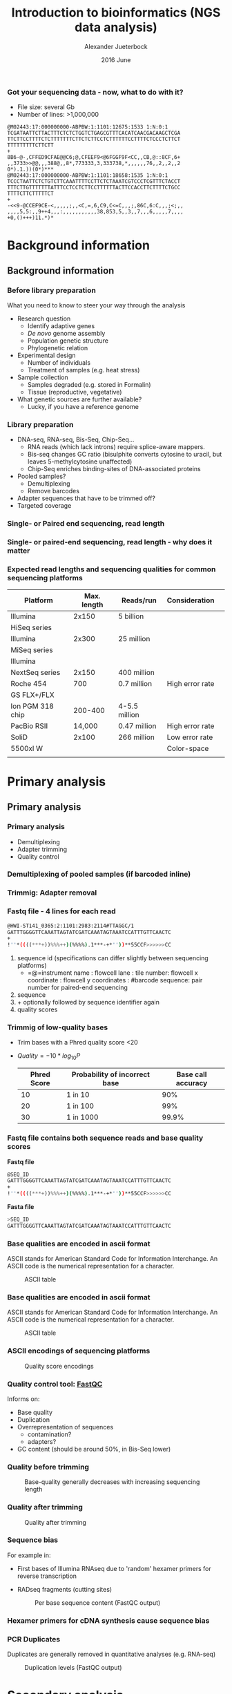 #+startup: beamer
#+LaTeX_CLASS: beamer
#+LATEX_CLASS_OPTIONS: [presentation]
#+LaTeX_HEADER: \usepackage{minted}
#+LaTeX_HEADER: \usemintedstyle{emacs}
#+startup: beamer
#+LaTeX_CLASS: beamer
#+LATEX_CLASS_OPTIONS: [presentation]
#+LaTeX_HEADER: \usepackage{minted}
#+LaTeX_HEADER: \usepackage{xcolor}
#+LaTeX_HEADER: \useoutertheme[subsection=false]{smoothbars}
#+LaTeX_HEADER: \usecolortheme{whale}
#+LaTeX_HEADER: \useinnertheme{rectangles}
#+LaTeX_HEADER: \setbeamertemplate{footline}[frame number]
#+LaTeX_HEADER: \usemintedstyle{emacs}
#+LATEX_HEADER: \usepackage[natbib=true,uniquelist=false,bibstyle=authoryear-comp,citestyle=authoryear-comp,sorting=nyt,sortcase=false,sortcites=true,minbibnames=6,maxbibnames=6,maxcitenames=2,hyperref=false,backref=false,backend=bibtex,isbn=false,url=false,doi=false,eprint=false,firstinits=true,terseinits=true,dashed=false,uniquename=false,uniquelist=false]{biblatex}
#+LATEX_HEADER: \addbibresource{/home/alj/Dropbox.personal/Dropbox/Literature/CompleteLiterature.bib}

# #+LATEX_HEADER:\bibliography{/home/alj/Dropbox.personal/Dropbox/Literature/CompleteLiterature.bib}

#+LATEX_HEADER: \usepackage{tikz,graphics,graphicx}

#+LATEX_HEADER: \usetikzlibrary{decorations.shapes,arrows,decorations.pathreplacing,decorations.pathmorphing,backgrounds}
#+LATEX_HEADER: \usetikzlibrary{decorations.pathmorphing}
#+LATEX_HEADER: \usetikzlibrary{shapes.geometric}

#+OPTIONS: H:3 toc:nil 

#+MACRO: BEAMERMODE presentation
#+MACRO: BEAMERTHEME Antibes
#+MACRO: BEAMERCOLORTHEME lily
#+MACRO: BEAMERSUBJECT RMRF
#+MACRO: BEAMERINSTITUTE Marine Ecology Group, UiN, Norway
#+COLUMNS: %40ITEM %10BEAMER_env(Env) %9BEAMER_envargs(Env Args) %4BEAMER_col(Col) %10BEAMER_extra(Extra)

#+TITLE:     Introduction to bioinformatics (NGS data analysis)
#+AUTHOR:    Alexander Jueterbock
#+EMAIL:     Alexander-Jueterbock@web.de
#+DATE:      2016 June

*** Got your sequencing data - now, what to do with it?
 #+begin_latex
 \begin{footnotesize}
 #+end_latex
 - File size: several Gb
 - Number of lines: >1,000,000

 #+begin_example 
 @M02443:17:000000000-ABPBW:1:1101:12675:1533 1:N:0:1
 TCGATAATTCTTACTTTCTCTCTGGTCTGAGCGTTTCACATCAACGACAAGCTCGA
 TTCTTCCTTTTCTCTTTTTTTCTTCTCTTCCTCTTTTTTCCTTTTCTCCCTCTTCT
 TTTTTTTTTCTTCTT
 +
 8B6-@-,CFFED9CFAE@@C6;@,CFEEF9<@6FGGF9F<CC,,CB,@::8CF,6+
 ,,3733>>@@,,,388@,,8*,773333,3,333738,*,,,,,,76,,2,,2,,2
 0*).1.))(0*)***
 @M02443:17:000000000-ABPBW:1:1101:18658:1535 1:N:0:1
 TCCCTAATTCTCTGTCTTCAAATTTTCCTTCTCTAAATCGTCCCTCGTTTCTACCT
 TTTCTTGTTTTTTTATTTCCTCCTCTTCCTTTTTTACTTCCACCTTCTTTTCTGCC
 TTTTCTTCTTTTTCT
 +
 -<<9-@CCEF9CE-<,,,,,;,,<C,=,6,C9,C<=C,,,;,86C,6:C,,,;<;,,
 ,,,,5,5:,,9++4,,,:,,,,,,,,,,,38,853,5,,3,,7,,,6,,,,,7,,,,
 +0,()+++)11.*)*
 #+end_example

 #+begin_latex
 \end{footnotesize}
 #+end_latex



* Background information
** Background information
*** Before library preparation
 What you need to know to steer your way through the analysis
   - Research question
     - Identify adaptive genes
     - /De novo/ genome assembly
     - Population genetic structure
     - Phylogenetic relation
   - Experimental design
     - Number of individuals
     - Treatment of samples (e.g. heat stress)
   - Sample collection
     - Samples degraded (e.g. stored in Formalin)
     - Tissue (reproductive, vegetative)
   - What genetic sources are further available? 
     - Lucky, if you have a reference genome
*** Library preparation
  - DNA-seq, RNA-seq, Bis-Seq, Chip-Seq...
    - RNA reads (which lack introns) require splice-aware mappers.
    - Bis-seq changes GC ratio (bisulphite converts cytosine to uracil, but leaves 5-methylcytosine unaffected)
    - Chip-Seq enriches binding-sites of DNA-associated proteins
  - Pooled samples?
    - Demultiplexing
    - Remove barcodes
  - Adapter sequences that have to be trimmed off?
  - Targeted coverage
*** Single- or Paired end sequencing, read length
 #+begin_latex 
 \begin{center}

 \begin{figure}[htb]
 \setlength{\belowcaptionskip}{-1cm}
 \scalebox{1}{
 \begin{tikzpicture}
 \draw [red, line width=0.2cm] (0cm,0cm) --  (1cm,0cm);
 \draw [gray, line width=0.2cm] (1cm,0cm) --  (10cm,0cm);
 \draw [blue, line width=0.2cm] (10cm,0cm) --  (11cm,0cm);
 \node [color=red,anchor=west] at (0cm,-0.5cm){Adapter};
 \node [color=blue,anchor=east] at (11cm,-0.5cm){Adapter};

 \node [color=gray,anchor=south] at (5cm,1cm) {Library fragment};

 \node [color=red,anchor=west] at (0cm,-1cm) {Flowcell/bead binding sequences};
 \node [color=red,anchor=west] at (0cm,-1.5cm) {Amplification primers};
 \node [color=red,anchor=west] at (0cm,-2cm) {Sequencing primers};	
 \node [color=red,anchor=west] at (0cm,-2.5cm) {Barcodes};


 \node [color=blue,anchor=east] at (11cm,-1cm) {Flowcell/bead binding sequences};
 \node [color=blue,anchor=east] at (11cm,-1.5cm) {Amplification primers};
 \node [color=blue,anchor=east] at (11cm,-2cm) {Sequencing primers};	
 \node [color=blue,anchor=east] at (11cm,-2.5cm) {Barcodes};



 \end{tikzpicture}
 }
 \end{figure}
 \end{center}
 #+end_latex

*** Single- or paired-end sequencing, read length - why does it matter
 #+begin_latex 
 \begin{center}

 \begin{figure}[htb]
 \setlength{\belowcaptionskip}{-1cm}
 \scalebox{1}{
 \begin{tikzpicture}

 \node [color=gray,anchor=south] at (2cm,1.5cm) {Single-end};
 \node [color=gray,anchor=south] at (7cm,1.5cm) {Paired-end};

 \draw [red, line width=0.2cm] (0cm,0cm) --  (1cm,0cm);
 \draw [gray, line width=0.2cm] (1cm,0cm) --  (3cm,0cm);
 \draw [blue, line width=0.2cm] (3cm,0cm) --  (4cm,0cm);
 \draw [red,-latex] (0.5cm,0.5cm) -- node [above,color=red] {Read 1} (2.5cm,0.5cm);

 \begin{scope}[yshift=-2cm]
 \draw [red, line width=0.2cm] (0cm,0cm) --  (1cm,0cm);
 \draw [gray, line width=0.2cm] (1cm,0cm) --  (3cm,0cm);
 \draw [blue, line width=0.2cm] (3cm,0cm) --  (4cm,0cm);
 \draw [red,-latex] (0.5cm,0.5cm) -- node [above,color=red] {Read 1} (3.5cm,0.5cm);
 \end{scope}

 \begin{scope}[yshift=-4cm]
 \draw [red, line width=0.2cm] (0cm,0cm) --  (1cm,0cm);
 \draw [blue, line width=0.2cm] (1cm,0cm) --  (2cm,0cm);
 \draw [red,-latex] (0.5cm,0.5cm) -- node [above,color=red] {Read 1} (2cm,0.5cm);
 \end{scope}

 \begin{scope}[xshift=5cm]
 \draw [red, line width=0.2cm] (0cm,0cm) --  (1cm,0cm);
 \draw [gray, line width=0.2cm] (1cm,0cm) --  (3cm,0cm);
 \draw [blue, line width=0.2cm] (3cm,0cm) --  (4cm,0cm);
 \draw [red,-latex] (0.5cm,0.5cm) -- node [above,color=red] {Read 1} (1.8cm,0.5cm);
 \draw [blue,latex-] (2.2cm,-0.7cm) -- node [above,color=blue] {Read 2} (3.5cm,-0.7cm);
 \end{scope}

 \begin{scope}[yshift=-2cm,xshift=5cm]
 \draw [red, line width=0.2cm] (0cm,0cm) --  (1cm,0cm);
 \draw [gray, line width=0.2cm] (1cm,0cm) --  (3cm,0cm);
 \draw [blue, line width=0.2cm] (3cm,0cm) --  (4cm,0cm);
 \draw [red,-latex] (0.5cm,0.5cm) -- node [above,color=red] {Read 1} (2.8cm,0.5cm);
 \draw [blue,latex-] (1.2cm,-0.7cm) -- node [above,color=blue] {Read 2} (3.5cm,-0.7cm);
 \end{scope}

 \begin{scope}[yshift=-4cm,xshift=5cm]
 \draw [red, line width=0.2cm] (0cm,0cm) --  (1cm,0cm);
 \draw [blue, line width=0.2cm] (1cm,0cm) --  (2cm,0cm);
 \draw [red,-latex] (0.5cm,0.5cm) -- node [above,color=red] {Read 1} (2cm,0.5cm);
 \draw [blue,latex-] (0cm,-0.7cm) -- node [above,color=blue] {Read 2} (2cm,-0.7cm);
 \end{scope}



 \end{tikzpicture}
 }
 \end{figure}
 \end{center}
 #+end_latex

*** Expected read lengths and sequencing qualities for common sequencing platforms

 #+begin_latex
 \begin{small}
 #+end_latex

 #+ATTR_LATEX: :align l r r l
 | *Platform*           | *Max. length* | *Reads/run*     | *Consideration* |   |
 |----------------------+---------------+-----------------+-----------------+---|
 | Illumina             |         2x150 | 5 billion       |                 |   |
 | HiSeq series         |               |                 |                 |   |
 |----------------------+---------------+-----------------+-----------------+---|
 | Illumina             |         2x300 | 25 million      |                 |   |
 | MiSeq series         |               |                 |                 |   |
 |----------------------+---------------+-----------------+-----------------+---|
 | Illumina             |               |                 |                 |   |
 | NextSeq series       |         2x150 | 400 million     |                 |   |
 |----------------------+---------------+-----------------+-----------------+---|
 | Roche 454            |           700 | 0.7 million     | High error rate |   |
 | GS FLX+/FLX          |               |                 |                 |   |
 |----------------------+---------------+-----------------+-----------------+---|
 | Ion  PGM    318 chip |       200-400 | 4-5.5   million |                 |   |
 |----------------------+---------------+-----------------+-----------------+---|
 | PacBio RSII          |        14,000 | 0.47 million    | High error rate |   |
 |----------------------+---------------+-----------------+-----------------+---|
 | SoliD                |         2x100 | 266 million     | Low error rate  |   |
 | 5500xl W             |               |                 | Color-space     |   |
 |                      |               |                 |                 |   |

 #+begin_latex
 \end{small}
 #+end_latex


* Primary analysis
** Primary analysis
*** Primary analysis
 - Demultiplexing
 - Adapter trimming
 - Quality control



*** Demultiplexing of pooled samples (if barcoded inline)
 #+begin_latex
 \textcolor{blue}{AATTA}\textcolor{green}{NNNNNNNNNNNNNNN}\textcolor{white}{XXXXX}\textcolor{blue}{File 1}\\
 \textcolor{white}{}\\
 \textcolor{red}{AGTCG}\textcolor{green}{NNNNNNNNNNNNNNN}\textcolor{white}{XXXXX}\textcolor{red}{File 2}\\
 \textcolor{white}{}\\
 \textcolor{red}{AGTCG}\textcolor{green}{NNNNNNNNNNNNNNN}\textcolor{white}{XXXXX}\textcolor{red}{File 2}\\
 \textcolor{white}{}\\
 \textcolor{orange}{GCCAT}\textcolor{green}{NNNNNNNNNNNNNNN}\textcolor{white}{XXXXX}\textcolor{orange}{File 3}\\
 \textcolor{white}{}\\
 \textcolor{blue}{AATTA}\textcolor{green}{NNNNNNNNNNNNNNN}\textcolor{white}{XXXXX}\textcolor{blue}{File 1}\\
 \textcolor{white}{}\\
 \textcolor{orange}{GCCAT}\textcolor{green}{NNNNNNNNNNNNNNN}\textcolor{white}{XXXXX}\textcolor{orange}{File 3}\\
 \textcolor{white}{}\\
 \textcolor{red}{AGTCG}\textcolor{green}{NNNNNNNNNNNNNNN}\textcolor{white}{XXXXX}\textcolor{red}{File 2}\\
 #+end_latex

*** Trimmig: Adapter removal



 #+begin_latex
 Mostly \textcolor{blue}{3'adapters} disturb assembly and alignment
 \textcolor{white}{dd}\\
 \textcolor{white}{dd}\\
 \textcolor{red}{GATTTGGGGTTCAA}NNNNNNN\textcolor{blue}{ATTAGTATCGAT}\\
 \textcolor{white}{}\\
 \textcolor{red}{GATTTGGGGTTCAA}NNNNNNN\textcolor{blue}{ATTAGTATCGAT}\\
 \textcolor{white}{}\\
 \textcolor{red}{TTGGGGTTCAA}NNNNNNN\textcolor{blue}{ATTAGTATCGAT}\\
 \textcolor{white}{}\\
 \textcolor{red}{GATTTGGGGTTCAA}NNNNNNN\textcolor{blue}{ATTAGTATCGAT}\\
 \textcolor{white}{}\\
 \textcolor{red}{ATTTGGGGTTCAA}NNNNNNN\textcolor{blue}{ATTAGTATCGAT}\\
 \textcolor{white}{}\\
 \textcolor{red}{GATTTGGGGTTCAA}NNNNNNN\textcolor{blue}{ATTAGTATCGAT}\\
 \textcolor{white}{}\\
 #+end_latex



*** Fastq file - 4 lines for each read
 #+begin_src sh
 @HWI-ST141_0365:2:1101:2983:2114#TTAGGC/1
 GATTTGGGGTTCAAATTAGTATCGATCAAATAGTAAATCCATTTGTTCAACTC
 +
 !''*((((***+))%%%++)(%%%%).1***-+*''))**55CCF>>>>>>CC
 #+end_src

 1. sequence id (specifications can differ slightly between sequencing platforms)
   - =@=instrument name : flowcell lane : tile number: flowcell x coordinate : flowcell y coordinates : #barcode sequence: pair number for paired-end sequencing
 2. sequence
 3. + optionally followed by sequence identifier again
 4. quality scores



*** Trimmig of low-quality bases
- Trim bases with a Phred quality score <20 
- $Quality=-10*log_{10}{P}$

 | Phred Score | Probability of incorrect base | Base call accuracy |
 |-------------+-------------------------------+--------------------|
 |          10 | 1 in 10                       |                90% |
 |          20 | 1 in 100                      |                99% |
 |          30 | 1 in 1000                     |              99.9% |


*** Fastq file contains both sequence reads and base quality scores

 *Fastq file*

 #+begin_src sh :exports code
 @SEQ_ID
 GATTTGGGGTTCAAATTAGTATCGATCAAATAGTAAATCCATTTGTTCAACTC
 +
 !''*((((***+))%%%++)(%%%%).1***-+*''))**55CCF>>>>>>CC
 #+end_src


 *Fasta file*

 #+begin_src sh :exports code
 >SEQ_ID
 GATTTGGGGTTCAAATTAGTATCGATCAAATAGTAAATCCATTTGTTCAACTC
 #+end_src


*** Base qualities are encoded in ascii format
 ASCII stands for American Standard Code for Information
 Interchange. An ASCII code is the numerical representation for a
 character.
 #+CAPTION: ASCII table
 #+ATTR_LaTeX: :width 9.5cm :float figure
 [[file:asciifull.png]]




*** Base qualities are encoded in ascii format
 ASCII stands for American Standard Code for Information
 Interchange. An ASCII code is the numerical representation for a
 character.
 #+CAPTION: ASCII table
 #+ATTR_LaTeX: :width 9cm :float figure
 [[file:asciifullzoomed.png]]



*** ASCII encodings of sequencing platforms

 #+CAPTION: Quality score encodings
 #+ATTR_LaTeX: :width 10.5cm :float figure
 [[file:Fastq.png]]








*** Quality control tool: [[http://www.bioinformatics.babraham.ac.uk/projects/fastqc/][FastQC]]
 Informs on:
 - Base quality 
 - Duplication
 - Overrepresentation of sequences
      - contamination?
      - adapters?
 - GC content (should be around 50%, in Bis-Seq lower)
 

*** Quality before trimming
 #+CAPTION: Base-quality generally decreases with increasing sequencing length
 #+ATTR_LaTeX: :width 10cm
 [[file:RawImages/per_base_quality.png]]

*** Quality after trimming
 #+CAPTION: Quality after trimming
 #+ATTR_LaTeX: :width 10cm 
 [[file:TrimmedImages/per_base_quality.png]]

 
*** Sequence bias
For example in: 
- First bases of Illumina RNAseq due to 'random' hexamer primers for reverse transcription 
- RADseq fragments (cutting sites)

 #+begin_latex 
 \begin{center}
 #+end_latex



 #+CAPTION: Per base sequence content (FastQC output)
 #+ATTR_LaTeX: :width 7cm
 [[file:per_base_sequence_content.png]]


 #+begin_latex 
 \tiny{\citep{Hansen2010}}
 \end{center}
 #+end_latex


*** Hexamer primers for cDNA synthesis cause sequence bias

 #+begin_latex 
 \definecolor{adapterp1}{rgb}{0.8431373,0.09803922,0.1098039}
 \definecolor{violet}{rgb}{0.3686275,0.2352941,0.6}
 \definecolor{adapterp2}{rgb}{0, 0 , 0.803922}
 \definecolor{barcode1}{rgb}{0.498039,1,0}
 \definecolor{barcode2}{rgb}{1, 0.647059, 0}
 \definecolor{barcode4}{rgb}{0.196078, 0.803922, 0.196078}
 \definecolor{sequencingprimer}{rgb}{0.9882353,0.5529412,0.3490196}
 \definecolor{amplificationprimer}{rgb}{0.2705882,0.4588235,0.7058824}

 \begin{center}
 \begin{figure}[htb]
 \setlength{\belowcaptionskip}{-1cm}
 \scalebox{1}{
 \begin{tikzpicture}
 \draw [red, line width=0.1cm] (0cm,0cm) -- (5cm,0cm);
 \node [anchor=east, black] at (-0.05cm,0cm) {5'};
 \node [black,anchor=west] at (5.05cm,0cm) {3' fragmented mRNA};
 \draw [blue!50!white, line width=0.1cm] (3cm,-0.5cm) node [black, left=-0.05cm] {3'} -- node[black,scale=0.5]{NNNNNN} (4.4cm,-0.5cm);
 \node[anchor=west,black] at (5.05cm,-0.5cm) {5' random hexamer primer};

 \draw [black,-latex] (2.5cm,-0.8cm) -- (2.5cm,-1.8cm);
 \node [anchor=west, black, text width=4cm,scale=0.8] at (-1cm,-1.3cm) {First strand synthesis};
 \node [anchor=west, black, text width=4cm,scale=0.8] at (3cm,-1.3cm) {Reverse transcription};

 \draw [red, line width=0.1cm] (0cm,-2cm) -- (5cm,-2cm);
 \node [anchor=east, black] at (-0.05cm,-2cm) {5'};
 \node [black,anchor=west] at (5.05cm,-2cm) {3'};
 \draw [blue!50!white, line width=0.1cm] (3cm,-2.5cm) -- node[black,scale=0.5]{NNNNNN} (4.4cm,-2.5cm);
 \draw [blue, line width=0.1cm,latex-] (0.3cm,-2.5cm)  --  (3cm,-2.5cm);
 \node [anchor=east, black] at (-0.05cm,-2.5cm) {3'};
 \node [black,anchor=west] at (5.05cm,-2.5cm) {5'};


 \draw [black,-latex] (2.5cm,-2.8cm) -- (2.5cm,-3.8cm);
 \node [anchor=west, black, text width=4cm,scale=0.8] at (-1cm,-3.3cm) {Second strand synthesis};
 \node [anchor=west, black, text width=5cm,scale=0.8] at (3cm,-3.3cm) {RNAse H, E. coli DNA Polymerase I, T4 DNA Ligase, dNTPs};



 \draw [red, line width=0.1cm] (0cm,-4cm) -- (0.1cm,-4cm);
 \draw [blue, line width=0.1cm,-latex] (0.1cm,-4cm) -- (1.4cm,-4cm);

 \draw [red, line width=0.1cm] (1.5cm,-4cm) -- (1.7cm,-4cm);
 \draw [blue, line width=0.1cm,-latex] (1.7cm,-4cm) -- (2.9cm,-4cm);

 \draw [red, line width=0.1cm] (3.4cm,-4cm) -- (3.56cm,-4cm);
 \draw [blue, line width=0.1cm,-latex] (3.56cm,-4cm) -- (4.8cm,-4cm);

 \node [anchor=east, black] at (-0.05cm,-4cm) {5'};
 \node [black,anchor=west] at (5.05cm,-4cm) {3'};

 \draw [blue!50!white, line width=0.1cm] (3cm,-4.5cm) -- node[black,scale=0.5]{NNNNNN} (4.4cm,-4.5cm);
 \draw [blue, line width=0.1cm] (0cm,-4.5cm)  --  (3cm,-4.5cm);
 \node [anchor=east, black] at (-0.05cm,-4.5cm) {3'};
 \node [black,anchor=west] at (5.05cm,-4.5cm) {5'};



 \end{tikzpicture}
 } 
 \end{figure}
 \end{center}
 #+end_latex

*** PCR Duplicates
 Duplicates are generally removed in quantitative analyses (e.g. RNA-seq)
 #+CAPTION: Duplication levels (FastQC output)
 #+ATTR_LaTeX: :width 8cm
 [[file:duplication_levels.png]] 


* Secondary analysis
** Secondary analysis
*** /De novo/ assembly
 Task: Look for overlapping regions and create contigs (contiguous sequences)
 - Genome assembly software
   - SOAP de NOVO
   - Velvet 
   - MIRA (we use this one in the course)
#     - De Brujin graph method
#     - First method widely used to assemble de novo
#       short (Illumina, SOLiD) reads
   
 - Transcriptome assembly software
   - Review: \citet{Martin2011}
   - Trinity
   - MIRA 
*** /De novo/ assembly: Step by step 
 #+CAPTION: From short sequencing reads to scaffolds
 #+begin_latex 
 \begin{center}
 \begin{figure}[htb]
 \setlength{\belowcaptionskip}{-1cm}
 \scalebox{0.5}{
 \begin{tikzpicture}

 \node [anchor=east, scale=2] at (-1cm, 0.5cm) {Genome};
 \node [anchor=east, scale=2,color=blue] at (-1cm, -2cm) {Reads};
 \node [anchor=east, scale=2,color=orange] at (-1cm, -5cm) {Contigs};
 \node [anchor=east, scale=2,color=gray] at (-1cm, -7cm) {Mate-pair};
 \node [anchor=east, scale=2,color=red] at (-1cm, -9cm) {Scaffold};

 \draw [line width=0.15cm, anchor=west] (0cm,0.5cm) -- (20cm,0.5cm);


 \draw [line width=0.15cm, anchor=west,color=blue] (0cm,-0.5cm) -- (2cm,-0.5cm);
 \draw [line width=0.15cm, anchor=west,color=blue] (0cm,-1cm) -- (2cm,-1.cm);
 \draw [line width=0.15cm, anchor=west,color=blue] (1cm,-1.5cm) -- (3cm,-1.5cm);
 \draw [line width=0.15cm, anchor=west,color=blue] (0cm,-2cm) -- (4cm,-2cm);
 \draw [line width=0.15cm, anchor=west,color=blue] (2cm,-2.5cm) -- (3.5cm,-2.5cm);
 \draw [line width=0.15cm, anchor=west,color=blue] (0.2cm,-3cm) -- (1.7cm,-3cm);

 \draw [line width=0.15cm, anchor=west,color=blue] (12cm,-0.5cm) -- (15cm,-0.5cm);
 \draw [line width=0.15cm, anchor=west,color=blue] (13cm,-1cm) -- (15.3cm,-1cm);
 \draw [line width=0.15cm, anchor=west,color=blue] (11cm,-1.5cm) -- (13cm,-1.5cm);
 \draw [line width=0.15cm, anchor=west,color=blue] (10.5cm,-2cm) -- (14cm,-2cm);
 \draw [line width=0.15cm, anchor=west,color=blue] (11.7cm,-2.5cm) -- (15.6cm,-2.5cm);

 \draw [line width=0.15cm, anchor=west,color=orange] (0cm,-5cm) -- (4cm,-5cm);
 \draw [line width=0.15cm, anchor=west,color=orange] (10.5cm,-5cm) -- (15.6cm,-5cm);

 \draw [line width=0.15cm, anchor=west,color=gray] (3cm,-7cm) -- (3.6cm,-7cm);
 \draw [line width=0.05cm, dashed, anchor=west,color=gray] (3.6cm,-7cm) -- (11.3cm,-7cm);
 \draw [line width=0.15cm, anchor=west,color=gray] (11.3cm,-7cm) -- (11.9cm,-7cm);

 \draw [line width=0.15cm, anchor=west,color=red] (0cm,-9cm) -- (15.6cm,-9cm);

 \end{tikzpicture}
 } 
 \end{figure}
 \end{center}
 #+end_latex
*** /De novo/ assembly: The N50 metric
 N50 is a single measure of the contig length size distribution in an assembly
 - Sort contigs in descending length order
 - Size of contig above which the assembly contains at least 50% of the
   total length of all contigs

 #+CAPTION: From Kane, N.C.
 #+ATTR_LaTeX: :width 11cm
 [[file:N50.png]]
*** Mapping against reference genome/transcriptome
 - Main purposes: 
   - <1>Identify variants (SNPs, InDels)
   - <2>Quantify gene expression

 #+begin_latex 
 \only<1>{
 \begin{center}
 \begin{figure}[htb]
 \setlength{\belowcaptionskip}{-1cm}
 \scalebox{0.5}{
 \begin{tikzpicture}
 \node [anchor=west, black] at (0cm,0cm) {ACAGTTAGGACATAGATTTAAGGCATCGATTATAGCCATAGAT};
 \node [anchor=west, black] at (0cm,-1cm) {ACAGTTAGGACATAGAT\alert{A}TAAGGCATCGATTATAGCCATAGAT};
 \node [anchor=west, black] at (0cm,-1.5cm) {ACAGTTAGGACATAGATTTAAGGCATCGATTATAGCCATAGAT};
 \node [anchor=west, black] at (0cm,-2cm) {ACAGTTAGGACATAGATTTAAGGCATCGATTATAGCCATAGAT};
 \node [anchor=west, black] at (0cm,-2.5cm) {ACAGTTAGGACATAGAT\alert{A}TAAGGCATCGATTATAGCCATAGAT};
 \node [anchor=west, black] at (0cm,-3cm) {ACAGTTAGGACATAGAT\alert{A}TAAGGCATCGATTATAGCCATAGAT};
 \node [anchor=west, black] at (0cm,-3.5cm) {ACAGTTAGGACATAGATTTAAGGCATCGATTATAGCCATAGAT};
 \node [anchor=west, black] at (0cm,-4cm) {ACAGTTAGGACATAGATTTAAGGCATCGATTATAGCCATAGAT};
 \node [anchor=west, black] at (0cm,-4.5cm) {ACAGTTAGGACATAGATTTAAGGCATCGATTATA\alert{-  -  -}ATAGAT};
 \draw [latex-] (4.4cm,-5cm) -- (4.4cm,-6cm) node [scale=1.3,below=0.4cm]{SNP};
 \draw [latex-] (8.8cm,-5cm) -- (8.8cm,-6cm) node [scale=1.3,below=0.4cm]{Deletion};

 \end{tikzpicture}
 } 
 \end{figure}
 \end{center}
 }
 #+end_latex

 #+begin_latex 
 \only<2>{
 \begin{center}
 \begin{figure}[htb]
 \setlength{\belowcaptionskip}{-1cm}
 \scalebox{0.4}{
 \begin{tikzpicture}

 \node [scale=1.6] at (2.2cm,1.5cm) {Gene 1};
 \node [scale=1.6] at (12.6cm,1.5cm) {Gene 2};


 \draw [line width=0.15cm, anchor=west] (0cm,0.5cm) -- (20cm,0.5cm);


 \draw [line width=0.15cm, anchor=west,color=blue] (0cm,-0.5cm) -- (2cm,-0.5cm);
 \draw [line width=0.15cm, anchor=west,color=blue] (0cm,-1cm) -- (2cm,-1.cm);
 \draw [line width=0.15cm, anchor=west,color=blue] (1cm,-1.5cm) -- (3cm,-1.5cm);
 \draw [line width=0.15cm, anchor=west,color=blue] (0cm,-2cm) -- (4cm,-2cm);
 \draw [line width=0.15cm, anchor=west,color=blue] (2cm,-2.5cm) -- (3.5cm,-2.5cm);
 \draw [line width=0.15cm, anchor=west,color=blue] (0.2cm,-3cm) -- (1.7cm,-3cm);
 \draw [line width=0.15cm, anchor=west,color=blue] (2.2cm,-3.5cm) -- (3.2cm,-3.5cm);
 \draw [line width=0.15cm, anchor=west,color=blue] (1cm,-4cm) -- (3.9cm,-4cm);
 \draw [line width=0.15cm, anchor=west,color=blue] (0.2cm,-4.5cm) -- (1.5cm,-4.5cm);
 \draw [line width=0.15cm, anchor=west,color=blue] (12cm,-0.5cm) -- (15cm,-0.5cm);
 \draw [line width=0.15cm, anchor=west,color=blue] (13cm,-1cm) -- (15.3cm,-1cm);
 \draw [line width=0.15cm, anchor=west,color=blue] (11cm,-1.5cm) -- (13cm,-1.5cm);
 \draw [line width=0.15cm, anchor=west,color=blue] (10.5cm,-2cm) -- (14cm,-2cm);
 \draw [line width=0.15cm, anchor=west,color=blue] (11.7cm,-2.5cm) -- (15.6cm,-2.5cm);

 \draw [line width=0.15cm, anchor=west,color=red] (0.1cm,-5cm) -- (2.3cm,-5.cm);
 \draw [line width=0.15cm, anchor=west,color=red] (1.2cm,-5.5cm) -- (3cm,-5.5cm);
 \draw [line width=0.15cm, anchor=west,color=red] (2.8cm,-6cm) -- (4.2cm,-6cm);
 \draw [line width=0.15cm, anchor=west,color=red] (13cm,-3cm) -- (14cm,-3cm);
 \draw [line width=0.15cm, anchor=west,color=red] (12.3cm,-3.5cm) -- (14.3cm,-3.5cm);
 \draw [line width=0.15cm, anchor=west,color=red] (10cm,-4cm) -- (12cm,-4cm);
 \draw [line width=0.15cm, anchor=west,color=red] (10.8cm,-4.5cm) -- (13cm,-4.5cm);
 \draw [line width=0.15cm, anchor=west,color=red] (12cm,-5cm) -- (15.6cm,-5cm);

 \node [scale=1.6,color=blue] at (0cm,-8.5cm) {Population 1};
 \node [scale=1.6,color=red] at (0cm,-9.5cm) {Population 2};


 \end{tikzpicture}
 } 
 \end{figure}
 \end{center}
 }
 #+end_latex
*** Mapping: global alignment
 - Implemented in e.g. BWA, Bowtie2
 - Needleman-Wunsch algorithm
 - Aligns sequences in their full length
 - Used for multiple sequence alignment when sequences are similar 
 #+CAPTION: Global alignment from [[http://rosalind.info/glossary/local-alignment/][rosalind.info]]
 #+ATTR_LaTeX: :width 8cm
 [[file:global.png]]

*** Mapping: local alignment
- Smith-Waterman algorithm
- Clipping of terminal unmatched bases
- Only aligned bases contribute to the alignment's score
- Used to target smaller portions of genes with high similarity
 #+CAPTION: Local alignment from [[http://rosalind.info/glossary/local-alignment/][rosalind.info]]
 #+ATTR_LaTeX: :width 8cm
 [[file:local.png]]

*** Splice-aware alignment of RNAseq reads to the genome
 #+CAPTION: Adapted from \citet{Haas2010}
 #+ATTR_LaTeX: :width 9cm
 [[file:Haas-2010-NatureBiotechnology.png]]
*** Mapping: SAM/BAM files example
 Output format of most alignment programs 

 - Header lines preceded by =@=
 - One tab-delimited line per read
 #+CAPTION: Example from  http://samtools.sourceforge.net/SAM1.pdf	
 #+ATTR_LaTeX: :width 11cm
 [[file:SAMfile.png]]

 - SAM files are large
 - BAM: Compressed binary versions, not human-readable

*** Mapping: Mandatory fields in SAM files
 #+begin_latex
 \begin{center}
 #+end_latex

 #+ATTR_LaTeX: :width 11cm
 [[file:SamFields.png]]

 #+begin_latex
 \normalsize{}
 #+end_latex

 Explanation of the flag field (click here: [[https://ppotato.wordpress.com/2010/08/25/samtool-bitwise-flag-paired-reads/][Link1]], [[http://broadinstitute.github.io/picard/explain-flags.html][Link2]])

 #+begin_latex
 \end{center}
 #+end_latex 

*** Mapping: CIGAR string in SAM files
 #+begin_latex
 \begin{center}
 #+end_latex

 #+ATTR_LaTeX: :width 11cm
 [[file:CIGAR.png]]


 #+begin_latex
 \end{center}
 #+end_latex 


*** Variant calling
 Consistent mismatches in the alignment indicate:
 - Single Nucleotide Polymorphisms (SNPs)
 - Insertions/Deletions (InDels)

*** COMMENT Variant Calling

 #+begin_latex 
 \begin{center}
 Minimum count threshold decreases error rate
 #+end_latex
 #+ATTR_LaTeX: :width 9.5cm
 [[file:Kofler2011Fig3.png]]

 #+begin_latex 
 \tiny{\citep{Kofler2011}}
 \end{center}
 #+end_latex


*** COMMENT Variant calling: Copy number variations 
 #+begin_latex 
 \begin{center}
 \begin{figure}[htb]
 \setlength{\belowcaptionskip}{-1cm}
 \begin{tikzpicture}

 \draw [line width=0.25cm, anchor=west,color=gray] node [color=black, above=2cm,right=1cm] {Sequenced specimen (2 copies)} (0cm,0.5cm) -- (9cm,0.5cm);
 \draw [line width=0.25cm, anchor=west,color=red!80!white] (2cm,0.5cm) -- node [color=black, scale=0.8,left=0.1cm] {A} (4cm,0.5cm);
 \draw [line width=0.25cm, anchor=west,color=red!80!white] (6cm,0.5cm) -- node [color=black, scale=0.8,left=0.1cm] {T} (8cm,0.5cm);

 \draw [line width=0.25cm, anchor=west,color=gray!60!white] (2.3cm,1cm) -- node [color=black, scale=0.8,left=0.3cm] {A} (4cm,1cm);
 \draw [line width=0.25cm, anchor=west,color=gray!60!white] (6cm,1cm) --  (7.4cm,1cm);
 \node [color=black, scale=0.8] at (6.6cm,1cm){T};

 \begin{scope}[yshift=-4cm]
 \draw [line width=0.25cm, anchor=west,color=gray] node [color=black, above=2cm,right=1cm] {Reference sequence (1 copy)} (0cm,0.5cm) -- (5cm,0.5cm);
 \draw [line width=0.25cm, anchor=west,color=red!80!white] (2cm,0.5cm) -- node [color=black, scale=0.8,left=0.1cm] {A} (4cm,0.5cm);

 \draw [line width=0.25cm, anchor=west,color=gray!60!white] (2.3cm,1cm) -- node [color=black, scale=0.8,left=0.3cm] {A} (4cm,1cm);
 \draw [line width=0.25cm, anchor=west,color=gray!60!white] (2cm,1.4cm) -- (3.4cm,1.4cm);
 \node [color=black, scale=0.8] at (2.6cm,1.4cm){T};
 \node [color=black, scale=0.8] at (6cm,1.2cm){False positive SNP};
 \end{scope}

 \end{tikzpicture}
 \end{figure}
 \vspace{0.2cm}
 \tiny{Based on Kofler, R. (\href{http://drrobertkofler.wikispaces.com/file/view/pooledAnalysis_part1.pdf/489488280/pooledAnalysis_part1.pdf}{link})}
 \end{center}
 #+end_latex
 Remove reads of excessive coverage
*** Identified SNPs vary between programs/algorithms
 Venn diagram of the number of SNPs (coverage >400) called with four programs from the same alignment file (ddRAD tags mapped against the genome of Guppy).

 #+begin_latex
 \begin{center}
 #+end_latex
 #+ATTR_LaTeX: :width 7.5cm
 [[file:20150204_SNPs400DP.png]]

 #+begin_latex
 \end{center}
 #+end_latex
*** VCF file format
 Variant call format
 - described in http://www.1000genomes.org/node/101	
 - informs on location and quality of each SNP
*** COMMENT VCF overview
 #+CAPTION: VCF file example overview from \citep{Marckcetta}
 #+ATTR_LaTeX: :width 11.5cm
 [[file:MarckettaVcfFile.png]]


*** VCF file information
 #+begin_latex 
 \begin{center}
 #+end_latex

 #+CAPTION: VCF file info from http://vcftools.sourceforge.net/VCF-poster.pdf
 #+ATTR_LaTeX: :width 11.5cm
 [[file:DanecekVcfFile.png]]

 #+begin_latex 
Phased alleles are on the same chromosome strand
 \end{center}
 #+end_latex

*** VCF file information
 #+begin_latex 
 \begin{center}
 #+end_latex

 #+CAPTION: VCF file info from http://vcftools.sourceforge.net/VCF-poster.pdf
 #+ATTR_LaTeX: :width 11.5cm
 [[file:DanecekVcfFile2.png]]

 #+begin_latex 
Phased alleles are on the same chromosome strand
 \end{center}
 #+end_latex
* Tertiary analysis 
** Tertiary analysis 
*** Differential gene expression analysis
 # - CuffDiff2
 # - DEseq2
 # - edgeR

 #+begin_latex
 \begin{center}
 #+end_latex
 #+CAPTION: Log2 fold-change of expression over the mean of counts normalized by size factors. Differentially expressed genes (p<0.1) are red.
 #+ATTR_LaTeX: :width 5cm
 [[file:MAplot_DESeq2.png]]

 #+begin_latex
 \tiny{From the DESeq2 R package documentation}
 \end{center}
 #+end_latex




*** Clustering

 #+CAPTION: Multivariate grouping of stressed (W) and control (C) seagrass samples. Most variation is explained by the first principle component
 #+ATTR_LaTeX: :width 6cm
 [[file:t2scaled_PCA.png]]




*** Visualizing differential expression
 #+CAPTION: Heatmap of functions that were differentially expressed between Atlantic and Mediterranean seagrass samples. 
 #+ATTR_LaTeX: :width 8.5cm
 [[file:20140521_t9HeatMapCluster.png]]


*** Outlier analysis
 #+begin_latex 
 \begin{center}
 \begin{figure}[htb]
 \setlength{\belowcaptionskip}{-1cm}
 \scalebox{0.7}{
 \begin{tikzpicture}[scale=1.5,decoration=brace]
 \begin{scope}[scale=0.5,xshift=10cm,yshift=20cm,color=black,]
 \node [scale=1.3](Before) at  (-4.5,0) {Before Selection};

 \node [scale=1.3] (After) at (4.5,0) {After Selection};

 \draw [fill=gray!20](-7.5,-1) rectangle (-1.5,-0.8); 
 \draw [fill=blue!60] (-7,-1) rectangle (-6.7,-0.8);
 \draw [fill=blue!60] (-6.1,-1) rectangle (-5.8,-0.8);
 \draw [fill=blue!60] (-4,-1) rectangle (-3.7,-0.8);
 \draw [fill=blue!60] (-2.5,-1) rectangle (-2.2,-0.8);

 \draw [fill=gray!20](7.5,-1) rectangle (1.5,-0.8);
 \draw [fill=blue!60] (7,-1) rectangle (6.7,-0.8);
 \draw [fill=blue!60] (5.8,-1) rectangle (5.2,-0.8);
 \draw [fill=blue!60] (2.5,-1) rectangle (2.2,-0.8);




 \draw [fill=gray!20](-7.5,-1.3) rectangle (-1.5,-1.5);
 \draw [fill=blue!60] (-7.3,-1.3) rectangle (-7,-1.5);
 \draw [fill=blue!60] (-6.7,-1.3) rectangle (-6.4,-1.5);
 \draw [fill=blue!60] (-5.8,-1.3) rectangle (-5.5,-1.5);
 \draw [fill=blue!60] (-4,-1.3) rectangle (-3.7,-1.5);
 \draw [fill=blue!60] (-3.4,-1.3) rectangle (-3.1,-1.5);
 \draw [fill=blue!60] (-2.8,-1.3) rectangle (-2.5,-1.5);
 \draw [fill=blue!60] (-2.2,-1.3) rectangle (-1.9,-1.5);



 \draw [fill=gray!20](7.5,-1.3) rectangle (1.5,-1.5);
 \draw [fill=blue!60] (7.3,-1.3) rectangle (7,-1.5);
 \draw [fill=blue!60] (6.7,-1.3) rectangle (6.4,-1.5);
 \draw [fill=blue!60] (5.8,-1.3) rectangle (5.5,-1.5);
 \draw [fill=blue!60] (4,-1.3) rectangle (3.7,-1.5);
 \draw [fill=blue!60] (3.4,-1.3) rectangle (3.1,-1.5);
 \draw [fill=blue!60] (2.8,-1.3) rectangle (2.5,-1.5);
 \draw [fill=blue!60] (2.2,-1.3) rectangle (1.9,-1.5);




 \draw [fill=gray!20](-7.5,-1.8) rectangle (-1.5,-2);
 \draw [fill=blue!60] (-7.3,-1.8) rectangle (-6.7,-2);
 \draw [fill=blue!60] (-2.2,-1.8) rectangle (-1.9,-2);

 \draw [fill=gray!20](7.5,-1.8) rectangle (1.5,-2);
 \draw [fill=blue!60] (7.3,-1.8) rectangle (6.7,-2);
 \draw [fill=blue!60] (5.5,-1.8) rectangle (5.2,-2);
 \draw [fill=red] (4.9,-1.8) rectangle (4.6,-2);
 \draw [fill=blue!60] (4.6,-1.8) rectangle (4.3,-2);
 \draw [fill=blue!60] (3.4,-1.8) rectangle (3.1,-2);
 \draw [fill=blue!60] (2.8,-1.8) rectangle (2.5,-2);



 \draw [fill=gray!20](-7.5,-2.3) rectangle (-1.5,-2.5);

 \draw [fill=blue!60] (-6.1,-2.3) rectangle (-5.8,-2.5);

 \draw [fill=blue!60] (-4.9,-2.3) rectangle (-4.6,-2.5);
 \draw [fill=red] (-4.6,-2.3) rectangle (-4.3,-2.5);
 \draw [fill=blue!60] (-4,-2.3) rectangle (-3.7,-2.5);



 \draw [fill=gray!20](7.5,-2.3) rectangle (1.5,-2.5);
 \draw [fill=blue!60] (5.5,-2.3) rectangle (5.2,-2.5);
 \draw [fill=red] (4.9,-2.3) rectangle (4.6,-2.5);
 \draw [fill=blue!60] (4.6,-2.3) rectangle (4.3,-2.5);
 \draw [fill=blue!60] (3.4,-2.3) rectangle (3.1,-2.5);


 \draw [fill=gray!20](-7.5,-2.8) rectangle (-1.5,-3);
 \draw [fill=blue!60] (-6.7,-2.8) rectangle (-6.4,-3);
 \draw [fill=blue!60] (-5.2,-2.8) rectangle (-4.6,-3);
 \draw [fill=blue!60] (-2.5,-2.8) rectangle (-2.2,-3);



 \draw [fill=gray!20](7.5,-2.8) rectangle (1.5,-3);
 \draw [fill=blue!60] (5.5,-2.8) rectangle (5.2,-3);
 \draw [fill=red] (4.9,-2.8) rectangle (4.6,-3);
 \draw [fill=blue!60] (4.6,-2.8) rectangle (4.3,-3);
 \draw [fill=blue!60] (3.4,-2.8) rectangle (3.1,-3);
 \draw [fill=blue!60] (2.5,-2.8) rectangle (2.2,-3);



 \draw [fill=gray!20](-7.5,-3.3) rectangle (-1.5,-3.5);
 \draw [fill=blue!60] (-4.6,-3.3) rectangle (-4,-3.5);
 \draw [fill=blue!60] (-3.4,-3.3) rectangle (-2.8,-3.5);



 \draw [fill=gray!20](7.5,-3.3) rectangle (1.5,-3.5);
 \draw [fill=blue!60] (5.5,-3.3) rectangle (5.2,-3.5);
 \draw [fill=red] (4.9,-3.3) rectangle (4.6,-3.5);
 \draw [fill=blue!60] (4.6,-3.3) rectangle (4.3,-3.5);
 \draw [fill=blue!60] (3.4,-3.3) rectangle (3.1,-3.5);
 \draw [fill=blue!60] (3.4,-3.3) rectangle (2.8,-3.5);



 \draw [fill=gray!20](-7.5,-3.8) rectangle (-1.5,-4);
 \draw [fill=blue!60] (-7.3,-3.8) rectangle (-6.7,-4);
 \draw [fill=blue!60] (-5.8,-3.8) rectangle (-5.5,-4);
 \draw [fill=blue!60] (-3.2,-3.8) rectangle (-2.9,-4);

 \draw [fill=gray!20](7.5,-3.8) rectangle (1.5,-4);
 \draw [fill=blue!60] (5.5,-3.8) rectangle (5.2,-4);
 \draw [fill=red] (4.9,-3.8) rectangle (4.6,-4);
 \draw [fill=blue!60] (4.6,-3.8) rectangle (4.3,-4);
 \draw [fill=blue!60] (3.4,-3.8) rectangle (3.1,-4);



 \draw [fill=gray!20](-7.5,-4.3) rectangle (-1.5,-4.5);
 \draw [fill=blue!60] (-6.7,-4.3) rectangle (-6.4,-4.5);
 \draw [fill=blue!60] (-6.1,-4.3) rectangle (-5.8,-4.5);
 \draw [fill=blue!60] (-4.9,-4.3) rectangle (-4.3,-4.5);
 \draw [fill=blue!60] (-3.5,-4.3) rectangle (-3.2,-4.5);
 \draw [fill=blue!60] (-2.5,-4.3) rectangle (-1.9,-4.5);


 \draw [fill=gray!20](7.5,-4.3) rectangle (1.5,-4.5);
 \draw [fill=blue!60] (6.7,-4.3) rectangle (6.4,-4.5);
 \draw [fill=blue!60] (5.5,-4.3) rectangle (5.2,-4.5);
 \draw [fill=red] (4.9,-4.3) rectangle (4.6,-4.5);
 \draw [fill=blue!60] (4.6,-4.3) rectangle (4.3,-4.5);
 \draw [fill=blue!60] (3.4,-4.3) rectangle (3.1,-4.5);
 \draw [fill=blue!60] (3.2,-4.3) rectangle (2.9,-4.5);



 \draw [fill=gray!20](-7.5,-4.8) rectangle (-1.5,-5);
 \draw [fill=blue!60] (-5.8,-4.8) rectangle (-5.5,-5);
 \draw [fill=blue!60] (-3.2,-4.8) rectangle (-2.9,-5);

 \draw [fill=gray!20](7.5,-4.8) rectangle (1.5,-5);
 \draw [fill=blue!60] (5.5,-4.8) rectangle (5.2,-5);
 \draw [fill=red] (4.9,-4.8) rectangle (4.6,-5);
 \draw [fill=blue!60] (4.6,-4.8) rectangle (4.3,-5);
 \draw [fill=blue!60] (3.4,-4.8) rectangle (3.1,-5);



 \draw [fill=gray!20](-7.5,-5.3) rectangle (-1.5,-5.5);
 \draw [fill=blue!60] (-7,-5.3) rectangle (-6.7,-5.5);
 \draw [fill=blue!60] (-4.6,-5.3) rectangle (-4.3,-5.5);
 \draw [fill=blue!60] (-3.5,-5.3) rectangle (-3.2,-5.5);
 \draw [fill=blue!60] (-2.9,-5.3) rectangle (-2.6,-5.5);

 \draw [fill=gray!20](7.5,-5.3) rectangle (1.5,-5.5);
 \draw [fill=blue!60] (7,-5.3) rectangle (6.7,-5.5);
 \draw [fill=blue!60] (5.5,-5.3) rectangle (5.2,-5.5);
 \draw [fill=red] (4.9,-5.3) rectangle (4.6,-5.5);
 \draw [fill=blue!60] (4.6,-5.3) rectangle (4.3,-5.5);
 \draw [fill=blue!60] (3.4,-5.3) rectangle (3.1,-5.5);

 \draw [decorate,thick] (5.5,-5.8) -- (3.1,-5.8);
 \node [scale=1.1] at (4.3,-6.3){Selective Sweep};

 \draw [-latex, very thick] (-1,-3.25) -- (1,-3.25);
 \end{scope}

 \end{tikzpicture}
 }
 \end{figure}
 \vspace{0.2cm}
 \tiny{Based on \citet{Vitti2012}}
 \end{center}
 #+end_latex
*** Outlier detection
 #+begin_latex 
 \begin{center}
 \begin{figure}[htb]
 \setlength{\belowcaptionskip}{-1cm}
 \scalebox{0.5}{
 \begin{tikzpicture}[scale=1.5,decoration=brace]

 \draw [line width=0.1cm] (0,0) -- (10,0);
 \draw [line width=0.1cm,-latex,color=red!50!yellow] (10,0) -- (10,6);
 \draw [line width=0.1cm,-latex,color=red!50!blue] (0,0) -- (0,6);
 \draw [line width=0.1cm] (0,0) -- (0,-0.2);
 \draw [line width=0.1cm] (5,0) -- (5,-0.2);
 \draw [line width=0.1cm] (10,0) -- (10,-0.2);

 \draw [line width=0.1cm,color=red!50!blue] (-0.2,0) -- (0,0);
 \draw [line width=0.1cm,color=red!50!blue] (-0.2,2.5) -- (0,2.5);
 \draw [line width=0.1cm,color=red!50!blue] (-0.2,5) -- (0,5);

 \draw [line width=0.1cm,color=red!50!yellow] (10.2,0) -- (10,0);
 \draw [line width=0.1cm,color=red!50!yellow] (10.2,2.5) -- (10,2.5);
 \draw [line width=0.1cm,color=red!50!yellow] (10.2,5) -- (10,5);

 \node [scale=1.5,color=black] at (5,-1) {cM};
 \node [scale=1.5,color=black] at (0,-0.5) {0};
 \node [scale=1.5,color=black] at (5,-0.5) {100};
 \node [scale=1.5,color=black] at (10,-0.5) {200};

 \node [scale=1.5,color=red!50!blue] at (-0.5,0) {0};
 \node [scale=1.5,color=red!50!blue] at (-0.5,2.5) {0.5};
 \node [scale=1.5,color=red!50!blue] at (-0.5,5) {1};

 \node [scale=1.5,color=red!50!yellow] at (10.5,0) {0};
 \node [scale=1.5,color=red!50!yellow] at (10.5,2.5) {0.5};
 \node [scale=1.5,color=red!50!yellow] at (10.5,5) {1};

 \node [scale=1.5,color=red!50!blue,rotate=90] at (-1,2.5) {$F_{ST}$};
 \node [scale=1.5,color=red!50!yellow,rotate=90] at (11,2.5) {Heterozygosity};

 % Fst values
 \begin{scope}[yscale=5]
 \draw [color=red!50!blue,rounded corners,line width=0.04cm] (0,0.09)--
 (0.2,0.1)--
 (0.4,0.11)--
 (0.6,0.14)--
 (0.8,0.12)--
 (1,0.07)--
 (1.2,0.08)--
 (1.4,0.07)--
 (1.6,0.09)--
 (1.8,0.1)--
 (2,0.08)--
 (2.2,0.13)--
 (2.4,0.29)--
 (2.5,0.7)--
 (2.6,0.76)--
 (2.7,0.6)--
 (2.8,0.4)--
 (3,0.1)--
 (3.2,0.11)--
 (3.4,0.12)--
 (3.6,0.08)--
 (3.8,0.09)--
 (4,0.05)--
 (4.2,0.01)--
 (4.4,0.03)--
 (4.6,0.08)--
 (4.8,0.09)--
 (5,0.05)--
 (5.2,0.06)--
 (5.4,0.1)--
 (5.6,0.08)--
 (5.8,0.09)--
 (6,0.3)--
 (6.1,0.7)--
 (6.2,0.9)--
 (6.3,0.94)--
 (6.4,0.68)--
 (6.5,0.12)--
 (6.6,0.08)--
 (6.8,0.12)--
 (7,0.05)--
 (7.2,0.13)--
 (7.4,0.12)--
 (7.6,0.09)--
 (7.8,0.16)--
 (7.9,0.15)--
 (8,0.07)--
 (8.1,0.05)--
 (8.2,0.07)--
 (8.3,0.08)--
 (8.4,0.12)--
 (8.6,0.08)--
 (8.8,0.05)--
 (9,0.04)--
 (9.2,0.01)--
 (9.4,0.1)--
 (9.6,0.08)--
 (9.8,0.07)--
 (10,0.05);
 \end{scope}

 % Heterozygosity
 \begin{scope}[yscale=5]
 \draw [color=red!50!yellow,rounded corners,line width=0.04cm] (0,0.6)--
 (0.2,0.65)--
 (0.4,0.55)--
 (0.6,0.47)--
 (0.8,0.56)--
 (1,0.6)--
 (1.2,0.67)--
 (1.4,0.71)--
 (1.6,0.65)--
 (1.8,0.59)--
 (2,0.56)--
 (2.2,0.3)--
 (2.4,0.2)--
 (2.5,0.1)--
 (2.6,0.05)--
 (2.7,0.3)--
 (2.8,0.45)--
 (3,0.56)--
 (3.2,0.6)--
 (3.4,0.66)--
 (3.6,0.6)--
 (3.8,0.62)--
 (4,0.65)--
 (4.2,0.66)--
 (4.4,0.65)--
 (4.6,0.67)--
 (4.8,0.67)--
 (5,0.65)--
 (5.2,0.7)--
 (5.4,0.63)--
 (5.6,0.68)--
 (5.8,0.65)--
 (6,0.5)--
 (6.1,0.4)--
 (6.2,0.3)--
 (6.3,0.05)--
 (6.4,0.25)--
 (6.5,0.3)--
 (6.6,0.49)--
 (6.8,0.45)--
 (7,0.55)--
 (7.2,0.56)--
 (7.4,0.57)--
 (7.6,0.55)--
 (7.8,0.53)--
 (7.9,0.45)--
 (8,0.5)--
 (8.1,0.61)--
 (8.2,0.61)--
 (8.3,0.63)--
 (8.4,0.6)--
 (8.6,0.55)--
 (8.8,0.57)--
 (9,0.65)--
 (9.2,0.66)--
 (9.4,0.68)--
 (9.6,0.69)--
 (9.8,0.7)--
 (10,0.67);
 \end{scope}

 % Placing loci to sample
 \draw [color=gray,dashed] (0.1,-0.1)--(.1,5);
 \draw [color=gray,dashed] (0.5,-0.1)--(.5,5);
 \draw [color=gray,dashed] (1,-0.1)--(1,5);
 \draw [color=gray,dashed] (2.1,-0.1)--(2.1,5);
 \draw [color=red,dashed,line width=0.08cm] (2.6,-0.1)--(2.6,5);
 \draw [color=gray,dashed] (3.4,-0.1)--(3.4,5);
 \draw [color=gray,dashed] (4.5,-0.1)--(4.5,5);
 \draw [color=gray,dashed] (6.8,-0.1)--(6.8,5);
 \draw [color=gray,dashed] (8.5,-0.1)--(8.5,5);
 \draw [color=gray,dashed] (9.6,-0.1)--(9.6,5);

 \node (Loci) [scale=1.3] at (5,-2) {Genotyped loci};
 \node (Loc1) [scale=1.3] at (0.2,-0.1) {};
 \node (Loc2) [scale=1.3] at (0.6,-0.1) {};
 \node (Loc3) [scale=1.3] at (1,-0.1) {};
 \node (Loc4) [scale=1.3] at (2,-0.1) {};
 \node (Loc5) [scale=1.3] at (2.6,-0.1) {};
 \node (Loc6) [scale=1.3] at (3.4,-0.1) {};
 \node (Loc7) [scale=1.3] at (4.6,-0.1) {};
 \node (Loc8) [scale=1.3] at (6.8,-0.1) {};
 \node (Loc9) [scale=1.3] at (8.6,-0.1) {};
 \node (Loc10) [scale=1.3] at (9.6,-0.1) {};

 \draw [->, line width=0.02cm,gray] (Loci) to [out=90,in=270] (Loc1);
 \draw [->, line width=0.02cm,gray] (Loci) to [out=90,in=270] (Loc2);
 \draw [->, line width=0.02cm,gray] (Loci) to [out=90,in=270] (Loc3);
 \draw [->, line width=0.02cm,gray] (Loci) to [out=90,in=270] (Loc4);
 \draw [->, line width=0.02cm,gray] (Loci) to [out=90,in=270] (Loc5);
 \draw [->, line width=0.02cm,gray] (Loci) to [out=90,in=270] (Loc6);
 \draw [->, line width=0.02cm,gray] (Loci) to [out=90,in=270] (Loc7);
 \draw [->, line width=0.02cm,gray] (Loci) to [out=90,in=270] (Loc8);
 \draw [->, line width=0.02cm,gray] (Loci) to [out=90,in=270] (Loc9);
 \draw [->, line width=0.02cm,gray] (Loci) to [out=90,in=270] (Loc10);



 \draw [color=red!50!blue,fill=red!50!blue] (0.2,0.1*5) circle (0.1cm);
 \draw [color=red!50!yellow,fill=red!50!yellow] (0.2,0.65*5) circle (0.1cm);

 \draw [color=red!50!blue,fill=red!50!blue] (0.6,0.14*5) circle (0.1cm);
 \draw [color=red!50!yellow,fill=red!50!yellow] (0.6,0.47*5) circle (0.1cm);

 \draw [color=red!50!blue,fill=red!50!blue] (1,0.07*5) circle (0.1cm);
 \draw [color=red!50!yellow,fill=red!50!yellow] (1,0.6*5) circle (0.1cm);

 \draw [color=red!50!blue,fill=red!50!blue] (2,0.08*5) circle (0.1cm);
 \draw [color=red!50!yellow,fill=red!50!yellow] (2,0.56*5) circle (0.1cm);

 \draw [color=red!50!blue,fill=red!50!blue] (2.6,0.76*5) circle (0.1cm);
 \draw [color=red!50!yellow,fill=red!50!yellow] (2.6,0.05*5) circle (0.1cm);

 \draw [color=red!50!blue,fill=red!50!blue] (3.4,0.12*5) circle (0.1cm);
 \draw [color=red!50!yellow,fill=red!50!yellow] (3.4,0.66*5) circle (0.1cm);

 \draw [color=red!50!blue,fill=red!50!blue] (4.6,0.08*5) circle (0.1cm);
 \draw [color=red!50!yellow,fill=red!50!yellow] (4.6,0.67*5) circle (0.1cm);

 \draw [color=red!50!blue,fill=red!50!blue] (6.8,0.12*5) circle (0.1cm);
 \draw [color=red!50!yellow,fill=red!50!yellow] (6.8,0.45*5) circle (0.1cm);

 \draw [color=red!50!blue,fill=red!50!blue] (8.6,0.08*5) circle (0.1cm);
 \draw [color=red!50!yellow,fill=red!50!yellow] (8.6,0.55*5) circle (0.1cm);

 \draw [color=red!50!blue,fill=red!50!blue] (9.6,0.08*5) circle (0.1cm);
 \draw [color=red!50!yellow,fill=red!50!yellow] (9.6,0.69*5) circle (0.1cm);

 % Mark the outlier locus
 %\draw [color=red,line width=0.06cm](2.6,2.5) ellipse (0.5cm and 2.5cm);
 \node [red,scale=1.3] at (2.6,5.2) {Outlier locus};

 % Marking selective sweeps
 \draw [decorate,thick] (2.1,5.5) -- (3.1,5.5);
 \draw [decorate,thick] (5.8,5.5) -- (6.8,5.5);
 \node [scale=1.3] at (2.6,5.8) {Selective sweep};
 \node [scale=1.3] at (6.3,5.8) {Selective sweep};


 \end{tikzpicture}
 }
 \end{figure}
 \end{center}
 #+end_latex



*** Eukaryote genome annotation
 Identify the strcuture and functional role
 #+begin_latex 
 \begin{center}
 \begin{figure}[htb]
 \setlength{\belowcaptionskip}{-1cm}
 \begin{tikzpicture}
 \node [color=black,anchor=east] at (-0.3cm,0cm) {Genome};
 \draw [line width=0.2cm, anchor=west,color=gray]  (0cm,0cm) -- (6cm,0cm);
 \draw [line width=0.2cm, anchor=west,color=red]  (0.3cm,0cm) --  (1cm,0cm);
 \draw [line width=0.2cm, anchor=west,color=red]  (1.7cm,0cm) --node [color=red,above=0.1cm] {exon} (2.5cm,0cm);
 \draw [line width=0.2cm, anchor=west,color=red]  (3.6cm,0cm) -- node [color=gray,above=0.4cm,right=0.5cm] {intron} (4.4cm,0cm);
 \draw [-latex] (0.3cm,0cm) -- (0.3cm,0.5cm) node [scale=0.7,above=0.1cm] {Transcription factor binding site} -- (1cm,0.5cm);

 \draw [-latex,] (2cm, -0.2cm) -- node [right=0.2cm] {Transcription} (2cm,-0.8cm);
 \node [color=black,anchor=west,text width=3cm,scale=0.9] at (6.1cm,0cm) {Find locus};

 \begin{scope}[yshift=-1cm]
 \node [color=black,anchor=east] at (-0.3cm,0cm) {pre-mRNA};
 \draw [line width=0.2cm, anchor=west,color=gray] (0.3cm,0cm) -- (4.6cm,0cm);
 \draw [line width=0.2cm, anchor=west,color=red]  (0.3cm,0cm) -- (1cm,0cm);
 \draw [line width=0.2cm, anchor=west,color=red]  (1.7cm,0cm) -- (2.5cm,0cm);
 \draw [line width=0.2cm, anchor=west,color=red]  (3.6cm,0cm) -- (4.4cm,0cm);
 \draw [-latex,] (2cm, -0.2cm) -- node [right=0.2cm] {RNA processing} (2cm,-0.8cm);
 \node [color=black,anchor=west,text width=3cm,scale=0.9] at (6.1cm,0cm) {Find splice sites};
 \end{scope}

 \begin{scope}[yshift=-2cm]
 \node [color=black,anchor=east] at (-0.3cm,0cm) {mRNA};
 \node [color=black,anchor=east,scale=0.7] at (1.3cm,0cm) {$m^{7}G$};
 \draw [line width=0.2cm, anchor=west,color=red]  (1.3cm,0cm) -- (2cm,0cm);
 \draw [line width=0.2cm, anchor=west,color=red]  (2.05cm,0cm) -- (2.85cm,0cm);
 \draw [line width=0.2cm, anchor=west,color=red]  (2.9cm,0cm) -- (3.7cm,0cm);
 \node [color=black,anchor=west,scale=0.7] at (3.7cm,0cm) {$AAA_{n}$};
 \draw [latex-,color=black] (1.3cm,0cm) --  node [scale=0.7,left=0.01cm] {START} (1.3cm,0.5cm);
 \draw [latex-,color=black] (3.7cm,0cm) -- node [scale=0.7,right=0.01cm] {STOP} (3.7cm,0.5cm) ;
 \draw [-latex,] (2cm, -0.2cm) -- node [right=0.2cm] {Translation} (2cm,-0.8cm);
 \end{scope}

 \begin{scope}[yshift=-3cm]
 \node [anchor=east] at (-0.3cm,0cm) {Polypeptide};
 \draw [fill=blue!50!white, color=blue!50!white] (1.3cm,0cm) circle (0.1cm);
 \draw [fill=blue!50!white, color=blue!50!white] (1.5cm,0cm) circle (0.1cm);
 \draw [fill=blue!50!white, color=blue!50!white] (1.7cm,0cm) circle (0.1cm);
 \draw [fill=blue!50!white, color=blue!50!white] (1.9cm,0cm) circle (0.1cm);
 \draw [fill=blue!50!white, color=blue!50!white] (2.1cm,0cm) circle (0.1cm);
 \draw [fill=blue!50!white, color=blue!50!white] (2.3cm,0cm) circle (0.1cm);
 \draw [fill=blue!50!white, color=blue!50!white] (2.5cm,0cm) circle (0.1cm);
 \draw [fill=blue!50!white, color=blue!50!white] (2.7cm,0cm) circle (0.1cm);
 \draw [fill=blue!50!white, color=blue!50!white] (2.9cm,0cm) circle (0.1cm);
 \draw [fill=blue!50!white, color=blue!50!white] (3.1cm,0cm) circle (0.1cm);
 \draw [fill=blue!50!white, color=blue!50!white] (3.3cm,0cm) circle (0.1cm);
 \draw [fill=blue!50!white, color=blue!50!white] (3.5cm,0cm) circle (0.1cm);
 \draw [fill=blue!50!white, color=blue!50!white] (3.7cm,0cm) circle (0.1cm);
 \draw [fill=blue!50!white, color=blue!50!white] (3.9cm,0cm) circle (0.1cm);
 \draw [-latex,] (2cm, -0.2cm) -- node [right=0.2cm] {Protein folding} (2cm,-0.8cm);
 \node [color=black,anchor=west,text width=3cm,scale=0.9] at (6.1cm,0cm) {Find protein\\ domains};
 \end{scope}

 \begin{scope}[yshift=-4cm]
 \node [anchor=east] at (-0.3cm,0cm) {Folded protein};
 \draw [fill=blue!50!white, color=blue!50!white] (1.3cm,0cm) circle (0.1cm);
 \draw [fill=blue!50!white, color=blue!50!white] (1.5cm,0.1cm) circle (0.1cm);
 \draw [fill=blue!50!white, color=blue!50!white] (1.7cm,0.3cm) circle (0.1cm);
 \draw [fill=blue!50!white, color=blue!50!white] (1.5cm,0.3cm) circle (0.1cm);
 \draw [fill=blue!50!white, color=blue!50!white] (1.6cm,0.1cm) circle (0.1cm);
 \draw [fill=blue!50!white, color=blue!50!white] (1.5cm,-0.1cm) circle (0.1cm);
 \draw [fill=blue!50!white, color=blue!50!white] (1.6cm,0.1cm) circle (0.1cm);
 \draw [fill=blue!50!white, color=blue!50!white] (1.4cm,0.3cm) circle (0.1cm);
 \draw [fill=blue!50!white, color=blue!50!white] (1.6cm,0.1cm) circle (0.1cm);
 \draw [fill=blue!50!white, color=blue!50!white] (1.7cm,0.1cm) circle (0.1cm);
 \draw [fill=blue!50!white, color=blue!50!white] (1.8cm,0.2cm) circle (0.1cm);
 \draw [fill=blue!50!white, color=blue!50!white] (1.9cm,0.1cm) circle (0.1cm);
 \draw [fill=blue!50!white, color=blue!50!white] (1.9cm,-0.1cm) circle (0.1cm);
 \draw [fill=blue!50!white, color=blue!50!white] (2.1cm,0.1cm) circle (0.1cm);
 \draw [fill=blue!50!white, color=blue!50!white] (2.2cm,0.3cm) circle (0.1cm);
 \draw [fill=blue!50!white, color=blue!50!white] (2.3cm,0.1cm) circle (0.1cm);
 \draw [fill=blue!50!white, color=blue!50!white] (2.2cm,-0.1cm) circle (0.1cm);
 \node [color=black,anchor=west,text width=3cm,scale=0.9] at (6.1cm,0cm) {Find enzyme\\ activity};
 \end{scope}


 \end{tikzpicture}
 \end{figure}
 \end{center}
 #+end_latex
*** Gene ontologies

 #+begin_latex 
 \begin{center}
 #+end_latex

 #+CAPTION: GO terms of unigenes in a moth genome 
 #+ATTR_LaTeX: :width 8cm
 [[file:Jacquin-Joly-Fig1.jpg]]

 #+begin_latex 
 \tiny{\citep{Jacquin2012}}
 \end{center}
 #+end_latex



*** COMMENT Functional enrichment of GO terms

 #+begin_latex 
 \begin{center}
 #+end_latex

 #+CAPTION: Test for enrichment of GO terms with Fisher's exact test in the R package 'topGO'
 #+ATTR_LaTeX: :width 11cm
 [[file:GotermEnrichment.png]]

 #+begin_latex 
 \tiny{\citep{Alexa2010}}
 \end{center}
 #+end_latex

*** COMMENT Tree map of enriched GO terms 
 #+begin_latex 
 \begin{center}
 #+end_latex

 #+CAPTION: Hierarchical structure of enriched GO terms
 #+ATTR_LaTeX: :width 10cm
 [[file:HierarchicalGOterms.png]]

 #+begin_latex 
 \tiny{Created with \href{http://revigo.irb.hr/}{Revigo}}
 \end{center}
 #+end_latex


*** Cloud of GO term enrichments
 #+CAPTION: Term cloud of heat-responsive functions in seagrass
 #+ATTR_LaTeX: :width 9cm
 [[file:t3c1BPincreased.png]]
    

*** References
    :PROPERTIES:
    :BEAMER_envargs: [allowframebreaks]
    :END:
 # Need to set allowframebreaks
 #+begin_latex
 \raggedright
 \printbibliography[sorting=nty,heading=bibnumbered]
 #+end_latex


*** COMMENT Slides for the practical
**** Trimming tool
  - I use TrimGalore!
    - Uses 'cutadapt' for adapter trimming
    - Can handle paired end reads
    - removes orphan reads (reads without a pair)
  - Removing internal adapters (0.1%-0.2% of reads)
    - Can have deviating internal barcodes
  - Minimum read length? 20bp default, I set 50bp (single sequence) as the lower limit, so 100bp paired end
 # XX Show better the primary secondary and tertiary analyses - introduce them on extra slides

